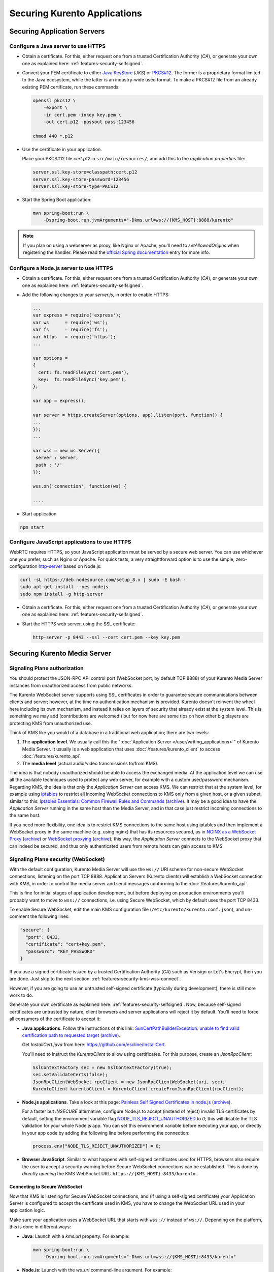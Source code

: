=============================
Securing Kurento Applications
=============================

Securing Application Servers
============================

.. _features-security-java-https:

Configure a Java server to use HTTPS
------------------------------------

* Obtain a certificate. For this, either request one from a trusted Certification Authority (*CA*), or generate your own one as explained here: :ref:`features-security-selfsigned`.

* Convert your PEM certificate to either `Java KeyStore <https://en.wikipedia.org/wiki/Java_KeyStore>`__ (*JKS*) or `PKCS#12 <https://en.wikipedia.org/wiki/PKCS_12>`__. The former is a proprietary format limited to the Java ecosystem, while the latter is an industry-wide used format. To make a PKCS#12 file from an already existing PEM certificate, run these commands:

  .. code-block:: console

     openssl pkcs12 \
         -export \
         -in cert.pem -inkey key.pem \
         -out cert.p12 -passout pass:123456

     chmod 440 *.p12

* Use the certificate in your application.

  Place your PKCS#12 file *cert.p12* in ``src/main/resources/``, and add this to the *application.properties* file:

  .. code-block:: properties

     server.ssl.key-store=classpath:cert.p12
     server.ssl.key-store-password=123456
     server.ssl.key-store-type=PKCS12

* Start the Spring Boot application:

  .. code-block:: console

     mvn spring-boot:run \
         -Dspring-boot.run.jvmArguments="-Dkms.url=ws://{KMS_HOST}:8888/kurento"

.. note::

   If you plan on using a webserver as proxy, like Nginx or Apache, you'll need to *setAllowedOrigins* when registering the handler. Please read the `official Spring documentation <https://docs.spring.io/spring/docs/current/spring-framework-reference/web.html#websocket-server-allowed-origins>`__ entry for more info.



.. _features-security-node-https:

Configure a Node.js server to use HTTPS
---------------------------------------

* Obtain a certificate. For this, either request one from a trusted Certification Authority (*CA*), or generate your own one as explained here: :ref:`features-security-selfsigned`.

* Add the following changes to your *server.js*, in order to enable HTTPS:

  .. sourcecode:: javascript

     ...
     var express = require('express');
     var ws      = require('ws');
     var fs      = require('fs');
     var https   = require('https');
     ...

     var options =
     {
       cert: fs.readFileSync('cert.pem'),
       key:  fs.readFileSync('key.pem'),
     };

     var app = express();

     var server = https.createServer(options, app).listen(port, function() {
     ...
     });
     ...

     var wss = new ws.Server({
      server : server,
      path : '/'
     });

     wss.on('connection', function(ws) {

     ....

* Start application

.. sourcecode:: bash

   npm start



.. _features-security-js-https:

Configure JavaScript applications to use HTTPS
----------------------------------------------

WebRTC requires HTTPS, so your JavaScript application must be served by a secure web server. You can use whichever one you prefer, such as Nginx or Apache. For quick tests, a very straightforward option is to use the simple, zero-configuration `http-server <https://www.npmjs.com/package/http-server>`__ based on Node.js:

.. code-block:: console

   curl -sL https://deb.nodesource.com/setup_8.x | sudo -E bash -
   sudo apt-get install --yes nodejs
   sudo npm install -g http-server

* Obtain a certificate. For this, either request one from a trusted Certification Authority (*CA*), or generate your own one as explained here: :ref:`features-security-selfsigned`.

* Start the HTTPS web server, using the SSL certificate:

  .. code-block:: console

     http-server -p 8443 --ssl --cert cert.pem --key key.pem



Securing Kurento Media Server
=============================

Signaling Plane authorization
-----------------------------

You should protect the JSON-RPC API control port (WebSocket port, by default TCP 8888) of your Kurento Media Server instances from unauthorized access from public networks.

The Kurento WebSocket server supports using SSL certificates in order to guarantee secure communications between clients and server; however, at the time no authentication mechanism is provided. Kurento doesn't reinvent the wheel here including its own mechanism, and instead it relies on layers of security that already exist at the system level. This is something we may add (contributions are welcomed!) but for now here are some tips on how other big players are protecting KMS from unauthorized use.

Think of KMS like you would of a database in a traditional web application; there are two levels:

1. The **application level**. We usually call this the ":doc:`Application Server </user/writing_applications>`" of Kurento Media Server. It usually is a web application that uses :doc:`/features/kurento_client` to access :doc:`/features/kurento_api`.
2. The **media level** (actual audio/video transmissions to/from KMS).

The idea is that nobody unauthorized should be able to access the exchanged media. At the application level we can use all the available techniques used to protect any web server, for example with a custom user/password mechanism. Regarding KMS, the idea is that only the *Application Server* can access KMS. We can restrict that at the system level, for example using `iptables <https://linux.die.net/man/8/iptables>`__ to restrict all incoming WebSocket connections to KMS only from a given host, or a given subnet, similar to this: `Iptables Essentials: Common Firewall Rules and Commands <https://www.digitalocean.com/community/tutorials/iptables-essentials-common-firewall-rules-and-commands>`__ (`archive <https://archive.is/frjCa>`__). It may be a good idea to have the *Application Server* running in the same host than the Media Server, and in that case just restrict incoming connections to the same host.

If you need more flexibility, one idea is to restrict KMS connections to the same host using iptables and then implement a WebSocket proxy in the same machine (e.g. using nginx) that has its resources secured, as in `NGINX as a WebSocket Proxy <https://www.nginx.com/blog/websocket-nginx/>`__ (`archive <https://archive.is/xqbUJ>`__) or `WebSocket proxying <https://nginx.org/en/docs/http/websocket.html>`__ (`archive <https://archive.is/ZvqCG>`__); this way, the *Application Server* connects to the WebSocket proxy that can indeed be secured, and thus only authenticated users from remote hosts can gain access to KMS.



.. _features-security-kms-wss:

Signaling Plane security (WebSocket)
------------------------------------

With the default configuration, Kurento Media Server will use the ``ws://`` URI scheme for non-secure WebSocket connections, listening on the port TCP 8888. Application Servers (Kurento clients) will establish a WebSocket connection with KMS, in order to control the media server and send messages conforming to the :doc:`/features/kurento_api`.

This is fine for initial stages of application development, but before deploying on production environments you'll probably want to move to ``wss://`` connections, i.e. using Secure WebSocket, which by default uses the port TCP 8433.

To enable Secure WebSocket, edit the main KMS configuration file (``/etc/kurento/kurento.conf.json``), and un-comment the following lines:

.. code-block:: json-object

   "secure": {
     "port": 8433,
     "certificate": "cert+key.pem",
     "password": "KEY_PASSWORD"
   }

If you use a signed certificate issued by a trusted Certification Authority (*CA*) such as Verisign or Let's Encrypt, then you are done. Just skip to the next section: :ref:`features-security-kms-wss-connect`.

However, if you are going to use an untrusted self-signed certificate (typically during development), there is still more work to do.

Generate your own certificate as explained here: :ref:`features-security-selfsigned`. Now, because self-signed certificates are untrusted by nature, client browsers and server applications will reject it by default. You'll need to force all consumers of the certificate to accept it:

* **Java applications**. Follow the instructions of this link: `SunCertPathBuilderException: unable to find valid certification path to requested target <https://mkyong.com/webservices/jax-ws/suncertpathbuilderexception-unable-to-find-valid-certification-path-to-requested-target/>`__ (`archive <https://web.archive.org/web/20200101052022/https://mkyong.com/webservices/jax-ws/suncertpathbuilderexception-unable-to-find-valid-certification-path-to-requested-target/>`__).

  Get *InstallCert.java* from here: https://github.com/escline/InstallCert.

  You'll need to instruct the *KurentoClient* to allow using certificates. For this purpose, create an *JsonRpcClient*:

  .. code-block:: java

     SslContextFactory sec = new SslContextFactory(true);
     sec.setValidateCerts(false);
     JsonRpcClientWebSocket rpcClient = new JsonRpcClientWebSocket(uri, sec);
     KurentoClient kurentoClient = KurentoClient.createFromJsonRpcClient(rpcClient);

* **Node.js applications**. Take a look at this page: `Painless Self Signed Certificates in node.js <https://git.coolaj86.com/coolaj86/ssl-root-cas.js/src/branch/master/Painless-Self-Signed-Certificates-in-node.js.md>`__ (`archive <https://web.archive.org/web/20200610093038/https://git.coolaj86.com/coolaj86/ssl-root-cas.js/src/branch/master/Painless-Self-Signed-Certificates-in-node.js.md>`__).

  For a faster but *INSECURE* alternative, configure Node.js to accept (instead of reject) invalid TLS certificates by default, setting the environment variable flag `NODE_TLS_REJECT_UNAUTHORIZED <https://nodejs.org/api/cli.html#cli_node_tls_reject_unauthorized_value>`__ to *0*; this will disable the TLS validation for your whole Node.js app. You can set this environment variable before executing your app, or directly in your app code by adding the following line before performing the connection:

  .. code-block:: js

     process.env["NODE_TLS_REJECT_UNAUTHORIZED"] = 0;

* **Browser JavaScript**. Similar to what happens with self-signed certificates used for HTTPS, browsers also require the user to accept a security warning before Secure WebSocket connections can be established. This is done by *directly opening* the KMS WebSocket URL: ``https://{KMS_HOST}:8433/kurento``.



.. _features-security-kms-wss-connect:

Connecting to Secure WebSocket
~~~~~~~~~~~~~~~~~~~~~~~~~~~~~~

Now that KMS is listening for Secure WebSocket connections, and (if using a self-signed certificate) your Application Server is configured to accept the certificate used in KMS, you have to change the WebSocket URL used in your application logic.

Make sure your application uses a WebSocket URL that starts with ``wss://`` instead of ``ws://``. Depending on the platform, this is done in different ways:

* **Java**: Launch with a *kms.url* property. For example:

  .. code-block:: java

     mvn spring-boot:run \
         -Dspring-boot.run.jvmArguments="-Dkms.url=wss://{KMS_HOST}:8433/kurento"

* **Node.js**: Launch with the *ws_uri* command-line argument. For example:

  .. code-block:: js

     npm start -- --ws_uri="wss://{KMS_HOST}:8433/kurento"

* **Browser JavaScript**: Application-specific method. For example, using hardcoded values:

  .. code-block:: js

     const ws_uri: "wss://" + location.hostname + ":8433/kurento";



Media Plane security (DTLS)
---------------------------

WebRTC uses :wikipedia:`DTLS <Datagram_Transport_Layer_Security>` for media data authentication. By default, if no certificate is provided for this, Kurento Media Server will auto-generate its own self-signed certificate for every WebRtcEndpoint instance, but it is also possible to provide an already existing certificate to be used for all endpoints.

To do so, edit the file ``/etc/kurento/modules/kurento/WebRtcEndpoint.conf.ini`` and set either *pemCertificateRSA* or *pemCertificateECDSA* with a file containing the concatenation of your certificate (chain) file(s) and the private key.

Setting a custom certificate for DTLS is needed, for example, for situations where you have to manage multiple media servers and want to make sure that all of them use the same certificate for their connections. Some browsers, such as Firefox, require this in order to allow multiple WebRTC connections from the same tab to different KMS instances.



.. _features-security-selfsigned:

Generating a self-signed certificate
====================================

You need to provide a valid SSL certificate in order to enable all sorts of security features, ranging from HTTPS to Secure WebSocket (``wss://``). For this, there are two alternatives:

* Obtain a certificate from a trusted Certification Authority (*CA*). This should be your primary choice, and will be necessary for production-grade deployments.

* Create your own untrusted self-signed certificate. This can ease operations during the phase of software development. You can search articles online that explain how to do this, for example `this one <https://www.akadia.com/services/ssh_test_certificate.html>`__.

  Alternatively, it is much easier and convenient to use a self-signed certificate generation tool, such as `mkcert <https://github.com/FiloSottile/mkcert>`__. This kind of tools already take into account the requisites and limitations of most popular applications and browsers, so that you don't need to.

  Note that while a self-signed certificate can be used for web development, browsers will show a big security warning. Users will see this warning, and must click to accept the unsafe certificate before proceeding to the page.

  To generate new certificate files with mkcert, run these commands:

  .. code-block:: console

     # Generate new untrusted self-signed certificate files:
     CAROOT="$PWD" mkcert -cert-file cert.pem -key-file key.pem \
         "127.0.0.1" \
         "::1"       \
         "localhost" \
         "*.test.local"

     # Make a single file to be used with Kurento Media Server:
     cat cert.pem key.pem > cert+key.pem

     # Protect against writes
     chmod 440 *.pem

  This command is just an example, and includes some useful things for local development: access from localhost in its IPv4, IPv6, and hostname forms; and also the ``*.test.local`` wildcard, meant to allow adding any desired subdomains to the ``/etc/hosts`` file in your development computer(s), so these cert files can be used not only for localhost but also for remote tests in your LAN.

  .. note::

     Simply using ``*.test`` would be nice, but wildcards are forbidden for global TLDs, so it wouldn't work. For example, MacOS 10.15 (*Catalina*) would reject such certificate (see `mkcert bug 206 <https://github.com/FiloSottile/mkcert/issues/206>`__). For this reason, we propose using ``*.test.local``.

  You can also publish a new Zeroconf local domain for any development machine. For example, running this in Ubuntu:

  .. code-block:: console

     # Get and publish the IP address to the default network gateway.
     IP_ADDRESS="$(ip -4 -oneline route get 1 | grep -Po 'src \K([\d.]+)')"
     avahi-publish --address --no-reverse -v "dev.test.local" "$IP_ADDRESS"

* (Optional) Convert your untrusted self-signed certificate into a trusted one. This is done by installing the Root CA into the client device.

  On computers, installing the Root CA is easy because mkcert does it for you:

  .. code-block:: console

     CAROOT="$PWD" mkcert -install

  Installing the Root CA on mobile devices is a bit more difficult, because you cannot simply run mkcert:

  - On iOS, you can either use AirDrop, email the CA to yourself, or serve it from an HTTP server. After installing it, you must `enable full trust in it <https://support.apple.com/en-nz/HT204477>`__. **Note**: earlier versions of mkcert ran into `an iOS bug <https://forums.developer.apple.com/thread/89568>`__, if you can't see the root in "Certificate Trust Settings" you might have to update mkcert and `regenerate the root <https://github.com/FiloSottile/mkcert/issues/47#issuecomment-408724149>`__.

    Note that only AirDrop, Apple Mail, or Safari are allowed to download and install certificates on iOS. Other applications will not work for this.

  - For Android, you will have to install the CA and then enable user roots in the development build of your app. See `this StackOverflow answer <https://stackoverflow.com/a/22040887/749014>`__.
